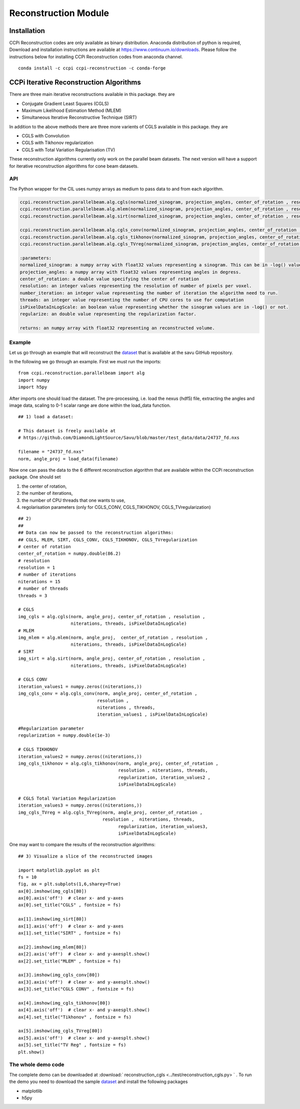 Reconstruction Module
######################


Installation
**************

CCPi Reconstruction codes are only available as binary distribution. Anaconda distribution of python is required, Download and installation instructions are available at https://www.continuum.io/downloads. Please follow the instructions below for installing CCPi Reconstruction codes from anaconda channel.

::

 conda install -c ccpi ccpi-reconstruction -c conda-forge



CCPi Iterative Reconstruction Algorithms
*****************************************
 
There are three main iterative reconstructions available in this package. they are 

* Conjugate Gradient Least Squares (CGLS)
* Maximum Likelihood Estimation Method (MLEM)
* Simultaneous Iterative Reconstructive Technique (SIRT)

In addition to the above methods there are three more varients of CGLS available in this package. they are 

* CGLS with Convolution
* CGLS with Tikhonov regularization
* CGLS with Total Variation Regularisation (TV)

These reconstruction algorithms currently only work on the parallel beam datasets. The next version will have a support for iterative reconstruction algorithms for cone beam datasets.

API
====

The Python wrapper for the CIL uses numpy arrays as medium to pass data to and from each algorithm. 


.. code-block:: python
    
	ccpi.reconstruction.parallelbeam.alg.cgls(normalized_sinogram, projection_angles, center_of_rotation , resolution, number_iterations, threads, isPixelDataInLogScale)
	ccpi.reconstruction.parallelbeam.alg.mlem(normalized_sinogram, projection_angles, center_of_rotation , resolution, number_iterations, threads, isPixelDataInLogScale)
	ccpi.reconstruction.parallelbeam.alg.sirt(normalized_sinogram, projection_angles, center_of_rotation , resolution, number_iterations, threads, isPixelDataInLogScale)
	
	ccpi.reconstruction.parallelbeam.alg.cgls_conv(normalized_sinogram, projection_angles, center_of_rotation , resolution, number_iterations, threads, regularize, isPixelDataInLogScale)
	ccpi.reconstruction.parallelbeam.alg.cgls_tikhonov(normalized_sinogram, projection_angles, center_of_rotation , resolution, number_iterations, threads, regularize, isPixelDataInLogScale)
	ccpi.reconstruction.parallelbeam.alg.cgls_TVreg(normalized_sinogram, projection_angles, center_of_rotation , resolution, number_iterations, threads, regularize, isPixelDataInLogScale)
	
	:parameters:
	normalized_sinogram: a numpy array with float32 values representing a sinogram. This can be in -log() values, if so then set the isPixelDataInLogScale to True.
	projection_angles: a numpy array with float32 values representing angles in degress.
	center_of_rotation: a double value specifying the center of rotation
	resolution: an integer values representing the resolution of number of pixels per voxel.
	number_iteration: an integer value representing the number of iteration the algorithm need to run.
	threads: an integer value representing the number of CPU cores to use for computation
	isPixelDataInLogScale: an boolean value representing whether the sinogram values are in -log() or not.
	regularize: an double value representing the regularization factor.
	
	returns: an numpy array with float32 representing an reconstructed volume.
	
	
Example
========

Let us go through an example that will reconstruct the `dataset <https://github.com/DiamondLightSource/Savu/blob/master/test_data/data/24737_fd.nxs>`_
that is available at the savu GitHub repository.

In the following we go through an example. First we must run the imports:

::

 from ccpi.reconstruction.parallelbeam import alg
 import numpy
 import h5py

After imports one should load the dataset. The pre-processing, i.e. load the nexus (hdf5) file, extracting the angles and image data, 
scaling to 0-1 scalar range are done within the load_data function. 

::

	## 1) load a dataset:

	# This dataset is freely available at
	# https://github.com/DiamondLightSource/Savu/blob/master/test_data/data/24737_fd.nxs 
		
	filename = "24737_fd.nxs"
	norm, angle_proj = load_data(filename)

	
Now one can pass the data to the 6 different reconstruction algorithm that are available within the CCPi reconstruction package.
One should set 

1. the center of rotation, 
2. the number of iterations,
3. the number of CPU threads that one wants to use, 
4. regolarisation parameters (only for CGLS_CONV, CGLS_TIKHONOV, CGLS_TVregularization)


::
	
	## 2) 
	## 
	## Data can now be passed to the reconstruction algorithms:
	## CGLS, MLEM, SIRT, CGLS_CONV, CGLS_TIKHONOV, CGLS_TVregularization
	# center of rotation
	center_of_rotation = numpy.double(86.2)
	# resolution
	resolution = 1
	# number of iterations
	niterations = 15
	# number of threads
	threads = 3

	# CGLS
	img_cgls = alg.cgls(norm, angle_proj, center_of_rotation , resolution , 
			    niterations, threads, isPixelDataInLogScale)
	# MLEM
	img_mlem = alg.mlem(norm, angle_proj,  center_of_rotation , resolution , 
			    niterations, threads, isPixelDataInLogScale)
	# SIRT
	img_sirt = alg.sirt(norm, angle_proj, center_of_rotation , resolution ,  
			    niterations, threads, isPixelDataInLogScale)

	# CGLS CONV
	iteration_values1 = numpy.zeros((niterations,))
	img_cgls_conv = alg.cgls_conv(norm, angle_proj, center_of_rotation , 
				      resolution , 
				      niterations , threads,
				      iteration_values1 , isPixelDataInLogScale)

	#Regularization parameter
	regularization = numpy.double(1e-3)

	# CGLS TIKHONOV
	iteration_values2 = numpy.zeros((niterations,))
	img_cgls_tikhonov = alg.cgls_tikhonov(norm, angle_proj, center_of_rotation , 
					      resolution , niterations, threads,
					      regularization, iteration_values2 , 
					      isPixelDataInLogScale)

	# CGLS Total Variation Regularization 
	iteration_values3 = numpy.zeros((niterations,))
	img_cgls_TVreg = alg.cgls_TVreg(norm, angle_proj, center_of_rotation , 
					resolution ,  niterations, threads,
					      regularization, iteration_values3,
					      isPixelDataInLogScale)



One may want to compare the results of the reconstruction algorithms:

.. image:: ../pics/Reconstruction_CGLS_Figure_1.png


::

	## 3) Visualize a slice of the reconstructed images 

	import matplotlib.pyplot as plt
	fs = 10
	fig, ax = plt.subplots(1,6,sharey=True)
	ax[0].imshow(img_cgls[80])
	ax[0].axis('off')  # clear x- and y-axes
	ax[0].set_title("CGLS" , fontsize = fs)

	ax[1].imshow(img_sirt[80])
	ax[1].axis('off')  # clear x- and y-axes
	ax[1].set_title("SIRT" , fontsize = fs)

	ax[2].imshow(img_mlem[80])
	ax[2].axis('off')  # clear x- and y-axesplt.show()
	ax[2].set_title("MLEM" , fontsize = fs)

	ax[3].imshow(img_cgls_conv[80])
	ax[3].axis('off')  # clear x- and y-axesplt.show()
	ax[3].set_title("CGLS CONV" , fontsize = fs)

	ax[4].imshow(img_cgls_tikhonov[80])
	ax[4].axis('off')  # clear x- and y-axesplt.show()
	ax[4].set_title("Tikhonov" , fontsize = fs)

	ax[5].imshow(img_cgls_TVreg[80])
	ax[5].axis('off')  # clear x- and y-axesplt.show()
	ax[5].set_title("TV Reg" , fontsize = fs)
	plt.show()



The whole demo code
=====================

The complete demo can be downloaded at :download:` reconstruction_cgls <../test/reconstruction_cgls.py> ` . To run the demo you need to download the sample `dataset <https://github.com/DiamondLightSource/Savu/blob/master/test_data/data/24737_fd.nxs>`_  and install the following packages

* matplotlib
* h5py

